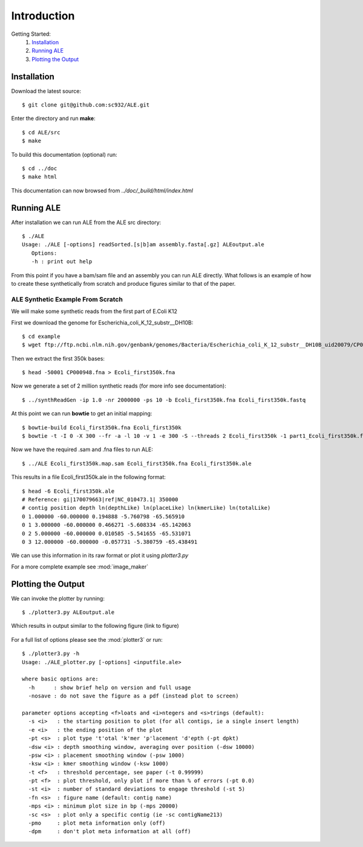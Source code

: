 .. ALE documentation master file, created by
   sphinx-quickstart on Fri Dec 16 21:11:32 2011.
   You can adapt this file completely to your liking, but it should at least
   contain the root `toctree` directive.

Introduction
============

Getting Started:
   #. `Installation`_
   #. `Running ALE`_
   #. `Plotting the Output`_

Installation
------------

Download the latest source::

   $ git clone git@github.com:sc932/ALE.git

Enter the directory and run **make**::

   $ cd ALE/src
   $ make

To build this documentation (optional) run::

   $ cd ../doc
   $ make html

This documentation can now browsed from *../doc/_build/html/index.html*

Running ALE
-----------

After installation we can run ALE from the ALE src directory::

   $ ./ALE
   Usage: ./ALE [-options] readSorted.[s|b]am assembly.fasta[.gz] ALEoutput.ale
      Options:
      -h : print out help

From this point if you have a bam/sam file and an assembly you can run ALE directly. What follows is an example of how to create these synthetically from scratch and produce figures similar to that of the paper.

ALE Synthetic Example From Scratch
++++++++++++++++++++++++++++++++++

We will make some synthetic reads from the first part of E.Coli K12

First we download the genome for Escherichia_coli_K_12_substr__DH10B::

   $ cd example
   $ wget ftp://ftp.ncbi.nlm.nih.gov/genbank/genomes/Bacteria/Escherichia_coli_K_12_substr__DH10B_uid20079/CP000948.fna

Then we extract the first 350k bases::

   $ head -50001 CP000948.fna > Ecoli_first350k.fna

Now we generate a set of 2 million synthetic reads (for more info see documentation)::

   $ ../synthReadGen -ip 1.0 -nr 2000000 -ps 10 -b Ecoli_first350k.fna Ecoli_first350k.fastq

At this point we can run **bowtie** to get an initial mapping::

   $ bowtie-build Ecoli_first350k.fna Ecoli_first350k
   $ bowtie -t -I 0 -X 300 --fr -a -l 10 -v 1 -e 300 -S --threads 2 Ecoli_first350k -1 part1_Ecoli_first350k.fastq  -2 part2_Ecoli_first350k.fastq Ecoli_first350k.map.sam

Now we have the required .sam and .fna files to run ALE::

   $ ../ALE Ecoli_first350k.map.sam Ecoli_first350k.fna Ecoli_first350k.ale

This results in a file Ecoli_first350k.ale in the following format::

   $ head -6 Ecoli_first350k.ale
   # Reference: gi|170079663|ref|NC_010473.1| 350000
   # contig position depth ln(depthLike) ln(placeLike) ln(kmerLike) ln(totalLike)
   0 1.000000 -60.000000 0.194888 -5.760798 -65.565910
   0 1 3.000000 -60.000000 0.466271 -5.608334 -65.142063
   0 2 5.000000 -60.000000 0.010585 -5.541655 -65.531071
   0 3 12.000000 -60.000000 -0.057731 -5.380759 -65.438491

We can use this information in its raw format or plot it using *plotter3.py*

For a more complete example see :mod:`image_maker`

Plotting the Output
-------------------

We can invoke the plotter by running::

   $ ./plotter3.py ALEoutput.ale

Which results in output similar to the following figure (link to figure)

.. figure:: ../example/Ecoli_first350k.ale.pdf.png
   :align:  center

For a full list of options please see the :mod:`plotter3` or run::

  $ ./plotter3.py -h
  Usage: ./ALE_plotter.py [-options] <inputfile.ale>

  where basic options are:
    -h      : show brief help on version and full usage
    -nosave : do not save the figure as a pdf (instead plot to screen)

  parameter options accepting <f>loats and <i>ntegers and <s>trings (default):
    -s <i>   : the starting position to plot (for all contigs, ie a single insert length)
    -e <i>   : the ending position of the plot
    -pt <s>  : plot type 't'otal 'k'mer 'p'lacement 'd'epth (-pt dpkt)
    -dsw <i> : depth smoothing window, averaging over position (-dsw 10000)
    -psw <i> : placement smoothing window (-psw 1000)
    -ksw <i> : kmer smoothing window (-ksw 1000)
    -t <f>   : threshold percentage, see paper (-t 0.99999)
    -pt <f>  : plot threshold, only plot if more than % of errors (-pt 0.0)
    -st <i>  : number of standard deviations to engage threshold (-st 5)
    -fn <s>  : figure name (default: contig name)
    -mps <i> : minimum plot size in bp (-mps 20000)
    -sc <s>  : plot only a specific contig (ie -sc contigName213)
    -pmo     : plot meta information only (off)
    -dpm     : don't plot meta information at all (off)

